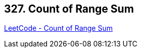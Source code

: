 == 327. Count of Range Sum

https://leetcode.com/problems/count-of-range-sum/[LeetCode - Count of Range Sum]

